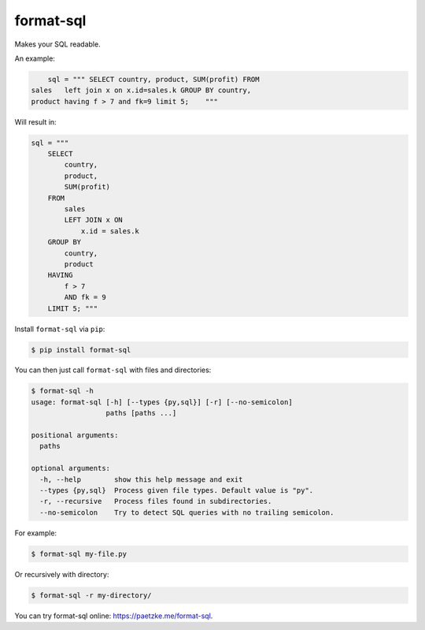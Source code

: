 format-sql
==========

.. image:: https://travis-ci.org/paetzke/format-sql.svg?branch=master
  :target: https://travis-ci.org/paetzke/format-sql
.. image:: https://coveralls.io/repos/paetzke/format-sql/badge.png?branch=master
  :target: https://coveralls.io/r/paetzke/format-sql?branch=master
.. image:: https://pypip.in/v/format-sql/badge.png
  :target: https://pypi.python.org/pypi/format-sql/

Makes your SQL readable.

An example:

.. code:: python

        sql = """ SELECT country, product, SUM(profit) FROM
    sales   left join x on x.id=sales.k GROUP BY country,
    product having f > 7 and fk=9 limit 5;    """

Will result in:

.. code:: python

        sql = """
            SELECT
                country,
                product,
                SUM(profit)
            FROM
                sales
                LEFT JOIN x ON
                    x.id = sales.k
            GROUP BY
                country,
                product
            HAVING
                f > 7
                AND fk = 9
            LIMIT 5; """

Install ``format-sql`` via ``pip``:

.. code:: bash

    $ pip install format-sql

You can then just call ``format-sql`` with files and directories:

.. code:: bash

    $ format-sql -h
    usage: format-sql [-h] [--types {py,sql}] [-r] [--no-semicolon]
                      paths [paths ...]
    
    positional arguments:
      paths
    
    optional arguments:
      -h, --help        show this help message and exit
      --types {py,sql}  Process given file types. Default value is "py".
      -r, --recursive   Process files found in subdirectories.
      --no-semicolon    Try to detect SQL queries with no trailing semicolon.

For example:

.. code:: bash

    $ format-sql my-file.py

Or recursively with directory:

.. code:: bash

    $ format-sql -r my-directory/

You can try format-sql online: `https://paetzke.me/format-sql <https://paetzke.me/format-sql>`_.

